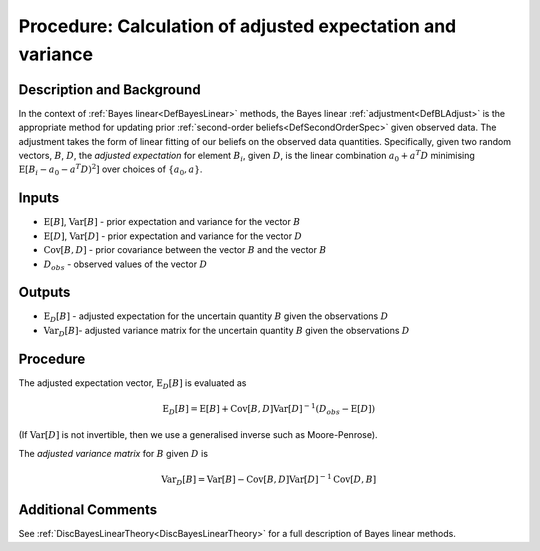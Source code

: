 .. _ProcBLAdjust:

Procedure: Calculation of adjusted expectation and variance
===========================================================

Description and Background
--------------------------

In the context of :ref:`Bayes linear<DefBayesLinear>` methods, the
Bayes linear :ref:`adjustment<DefBLAdjust>` is the appropriate method
for updating prior :ref:`second-order beliefs<DefSecondOrderSpec>`
given observed data. The adjustment takes the form of linear fitting of
our beliefs on the observed data quantities. Specifically, given two
random vectors, :math:`B`, :math:`D`, the *adjusted expectation* for element
:math:`B_i`, given :math:`D`, is the linear combination :math:`a_0 + a^T D`
minimising :math:`\textrm{E}[B_i - a_0 - a^T D)^2]` over choices of
:math:`\{a_0, a\}`.

Inputs
------

-  :math:`\textrm{E}[B]`, :math:`\textrm{Var}[B]` - prior expectation and
   variance for the vector :math:`B`
-  :math:`\textrm{E}[D]`, :math:`\textrm{Var}[D]` - prior expectation and
   variance for the vector :math:`D`
-  :math:`\textrm{Cov}[B,D]` - prior covariance between the vector :math:`B`
   and the vector :math:`B`
-  :math:`D_{obs}` - observed values of the vector :math:`D`

Outputs
-------

-  :math:`\textrm{E}_D[B]` - adjusted expectation for the uncertain
   quantity :math:`B` given the observations :math:`D`
-  :math:`\textrm{Var}_D[B]`- adjusted variance matrix for the uncertain
   quantity :math:`B` given the observations :math:`D`

Procedure
---------

The adjusted expectation vector, :math:`\textrm{E}_D[B]` is evaluated as

.. math::
   \textrm{E}_D[B] = \textrm{E}[B] + \textrm{Cov}[B,D]
   \textrm{Var}[D]^{-1} (D_{obs}-\textrm{E}[D])

(If :math:`\textrm{Var}[D]` is not invertible, then we use a generalised
inverse such as Moore-Penrose).

The *adjusted variance matrix* for :math:`B` given :math:`D` is

.. math::
   \textrm{Var}_D[B] = \textrm{Var}[B] -
   \textrm{Cov}[B,D]\textrm{Var}[D]^{-1}\textrm{Cov}[D,B]

Additional Comments
-------------------

See :ref:`DiscBayesLinearTheory<DiscBayesLinearTheory>` for a full
description of Bayes linear methods.
